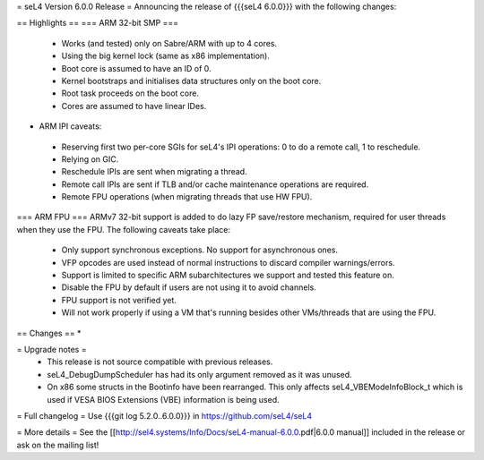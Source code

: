 = seL4 Version 6.0.0 Release =
Announcing the release of {{{seL4 6.0.0}}} with the following changes:

== Highlights ==
=== ARM 32-bit SMP ===
 * Works (and tested) only on Sabre/ARM with up to 4 cores.
 * Using the big kernel lock (same as x86 implementation).
 * Boot core is assumed to have an ID of 0.
 * Kernel bootstraps and initialises data structures only on the boot core.
 * Root task proceeds on the boot core.
 * Cores are assumed to have linear IDes.

- ARM IPI caveats:

 * Reserving first two per-core SGIs for seL4's IPI operations: 0 to do a remote call, 1 to reschedule.
 * Relying on GIC.
 * Reschedule IPIs are sent when migrating a thread.
 * Remote call IPIs are sent if TLB and/or cache maintenance operations are required.
 * Remote FPU operations (when migrating threads that use HW FPU).

=== ARM FPU ===
ARMv7 32-bit support is added to do lazy FP save/restore mechanism, required for user threads when they use the FPU. The following caveats take place:

 * Only support synchronous exceptions. No support for asynchronous ones.
 * VFP opcodes are used instead of normal instructions to discard compiler warnings/errors.
 * Support is limited to specific ARM subarchitectures we support and tested this feature on.
 * Disable the FPU by default if users are not using it to avoid channels.
 * FPU support is not verified yet.
 * Will not work properly if using a VM that's running besides other VMs/threads that are using the FPU.

== Changes ==
*

= Upgrade notes =
 * This release is not source compatible with previous releases.
 * seL4_DebugDumpScheduler has had its only argument removed as it was unused.
 * On x86 some structs in the Bootinfo have been rearranged.  This only affects seL4_VBEModeInfoBlock_t which is used if VESA BIOS Extensions (VBE) information is being used.

= Full changelog =
Use {{{git log 5.2.0..6.0.0}}} in https://github.com/seL4/seL4

= More details =
See the [[http://sel4.systems/Info/Docs/seL4-manual-6.0.0.pdf|6.0.0 manual]] included in the release or ask on the mailing list!
